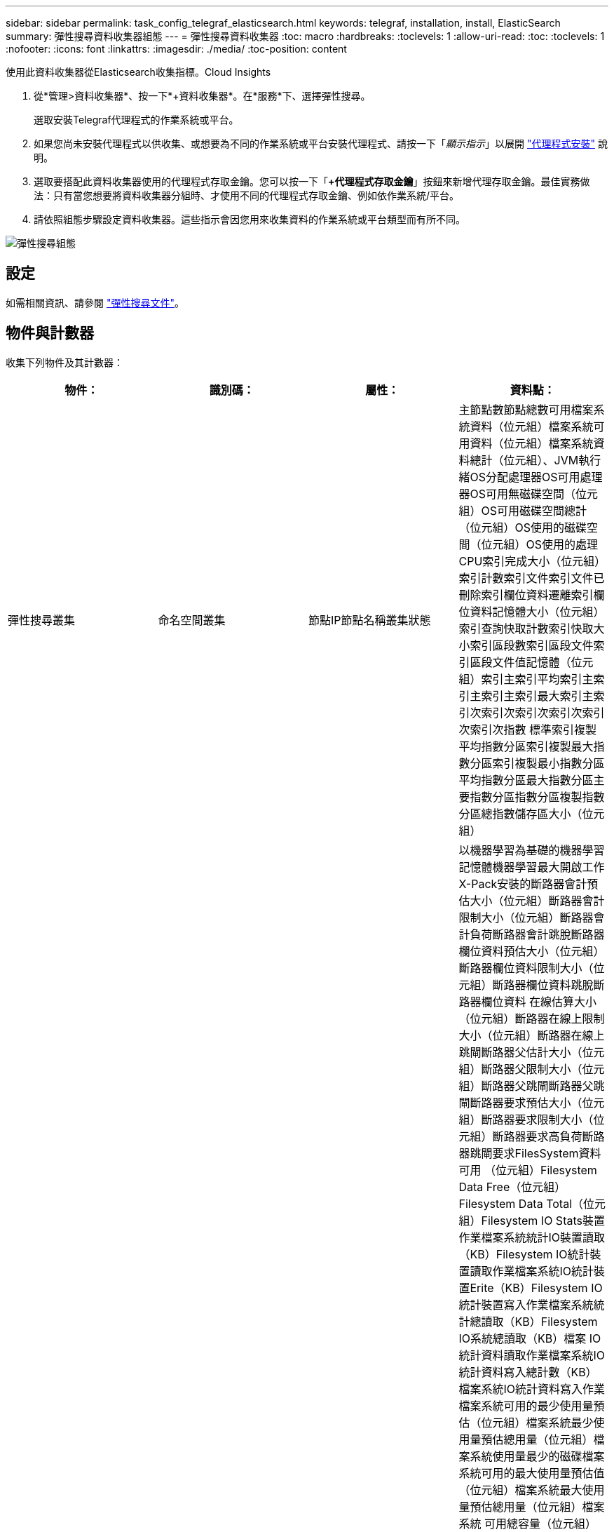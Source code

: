 ---
sidebar: sidebar 
permalink: task_config_telegraf_elasticsearch.html 
keywords: telegraf, installation, install, ElasticSearch 
summary: 彈性搜尋資料收集器組態 
---
= 彈性搜尋資料收集器
:toc: macro
:hardbreaks:
:toclevels: 1
:allow-uri-read: 
:toc: 
:toclevels: 1
:nofooter: 
:icons: font
:linkattrs: 
:imagesdir: ./media/
:toc-position: content


[role="lead"]
使用此資料收集器從Elasticsearch收集指標。Cloud Insights

. 從*管理>資料收集器*、按一下*+資料收集器*。在*服務*下、選擇彈性搜尋。
+
選取安裝Telegraf代理程式的作業系統或平台。

. 如果您尚未安裝代理程式以供收集、或想要為不同的作業系統或平台安裝代理程式、請按一下「_顯示指示_」以展開 link:task_config_telegraf_agent.html["代理程式安裝"] 說明。
. 選取要搭配此資料收集器使用的代理程式存取金鑰。您可以按一下「*+代理程式存取金鑰*」按鈕來新增代理存取金鑰。最佳實務做法：只有當您想要將資料收集器分組時、才使用不同的代理程式存取金鑰、例如依作業系統/平台。
. 請依照組態步驟設定資料收集器。這些指示會因您用來收集資料的作業系統或平台類型而有所不同。


image:ElasticsearchDCConfigLinux.png["彈性搜尋組態"]



== 設定

如需相關資訊、請參閱 link:https://www.elastic.co/guide/index.html["彈性搜尋文件"]。



== 物件與計數器

收集下列物件及其計數器：

[cols="<.<,<.<,<.<,<.<"]
|===
| 物件： | 識別碼： | 屬性： | 資料點： 


| 彈性搜尋叢集 | 命名空間叢集 | 節點IP節點名稱叢集狀態 | 主節點數節點總數可用檔案系統資料（位元組）檔案系統可用資料（位元組）檔案系統資料總計（位元組）、JVM執行緒OS分配處理器OS可用處理器OS可用無磁碟空間（位元組）OS可用磁碟空間總計（位元組）OS使用的磁碟空間（位元組）OS使用的處理CPU索引完成大小（位元組） 索引計數索引文件索引文件已刪除索引欄位資料遷離索引欄位資料記憶體大小（位元組）索引查詢快取計數索引快取大小索引區段數索引區段文件索引區段文件值記憶體（位元組）索引主索引平均索引主索引主索引主索引最大索引主索引次索引次索引次索引次索引次索引次指數 標準索引複製平均指數分區索引複製最大指數分區索引複製最小指數分區平均指數分區最大指數分區主要指數分區指數分區複製指數分區總指數儲存區大小（位元組） 


| 彈性搜尋節點 | 命名空間叢集ES節點ID ES節點IP ES節點 | 區域ID | 以機器學習為基礎的機器學習記憶體機器學習最大開啟工作X-Pack安裝的斷路器會計預估大小（位元組）斷路器會計限制大小（位元組）斷路器會計負荷斷路器會計跳脫斷路器欄位資料預估大小（位元組）斷路器欄位資料限制大小（位元組）斷路器欄位資料跳脫斷路器欄位資料 在線估算大小（位元組）斷路器在線上限制大小（位元組）斷路器在線上跳閘斷路器父估計大小（位元組）斷路器父限制大小（位元組）斷路器父跳閘斷路器父跳閘斷路器要求預估大小（位元組）斷路器要求限制大小（位元組）斷路器要求高負荷斷路器跳閘要求FilesSystem資料可用 （位元組）Filesystem Data Free（位元組）Filesystem Data Total（位元組）Filesystem IO Stats裝置作業檔案系統統計IO裝置讀取（KB）Filesystem IO統計裝置讀取作業檔案系統IO統計裝置Erite（KB）Filesystem IO統計裝置寫入作業檔案系統統計總讀取（KB）Filesystem IO系統總讀取（KB）檔案 IO統計資料讀取作業檔案系統IO統計資料寫入總計數（KB）檔案系統IO統計資料寫入作業檔案系統可用的最少使用量預估（位元組）檔案系統最少使用量預估總用量（位元組）檔案系統使用量最少的磁碟檔案系統可用的最大使用量預估值（位元組）檔案系統最大使用量預估總用量（位元組）檔案系統 可用總容量（位元組）檔案系統可用總容量（位元組）檔案系統總容量（位元組）索引完成大小（位元組）索引文件索引文件數索引文件刪除的索引欄位資料遷離索引欄位資料記憶體大小（位元組）索引清空週期索引總計指數清空總時間指數取得目前指數的存在時間指數 總索引數獲得索引索引總數索引刪除總索引索引索引索引索引總索引索引索引索引索引索引索引Noop更新總索引索引節流時間HTTP目前開啟的HTTP總計開啟的JVM緩衝資源池直接計數的JVM類目前載入的計數的JVM GC收集器舊集合計數已提交的JVM內存堆（位元組）OS CPU 平均負載15公尺OS CPU OS閒置（位元組）OS閒置（位元組）處理CPU處理程序CPU處理程序總計處理程序最大檔案描述元處理全部虛擬（位元組）執行緒集區分析作用中執行緒集區分析已完成的執行緒集區分析最大執行緒集區分析已拒絕的執行緒集區分析 執行緒執行緒集區擷取Shard啟動作用中執行緒集區擷取Shard啟動完成的執行緒集區擷取Shard啟動最大執行緒集區擷取Shard開始佇列執行緒集區擷取Shard開始拒絕的執行緒集區擷取Shard開始讀取執行緒集區擷取Shard Store作用中的執行緒集區擷取Shard Store完成的傳輸 接收（每秒）傳輸傳輸接收位元組（每秒）傳輸伺服器開放傳輸傳輸傳輸傳輸傳輸傳輸傳輸傳輸傳輸傳輸傳輸傳輸傳輸傳輸傳輸傳輸傳輸傳輸傳輸傳輸傳輸傳輸傳輸傳輸傳輸傳輸傳輸傳輸傳輸傳輸傳輸傳輸傳輸傳輸傳輸傳輸傳輸 
|===


== 疑難排解

如需其他資訊、請參閱 link:concept_requesting_support.html["支援"] 頁面。
